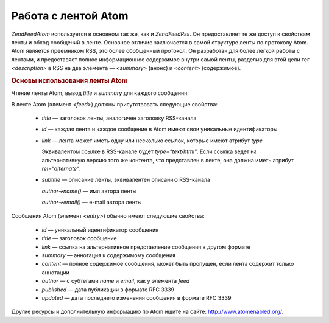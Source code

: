 .. EN-Revision: none
.. _zend.feed.consuming-atom:

Работа с лентой Atom
====================

*Zend\Feed\Atom* используется в основном так же, как и *Zend\Feed\Rss*. Он
предоставляет те же доступ к свойствам ленты и обход сообщений
в ленте. Основное отличие заключается в самой структуре ленты
по протоколу Atom. Atom является преемником RSS, это более
обобщенный протокол. Он разработан для более легкой работы с
лентами, и предоставяет полное информационное содержимое
внутри самой ленты, разделив для этой цели тег *<description>* в RSS на
два элемента — *<summary>* (анонс) и *<content>* (содержимое).

.. _zend.feed.consuming-atom.example.usage:

.. rubric:: Основы использования ленты Atom

Чтение ленты Atom, вывод *title* и *summary* для каждого сообщения:

.. code-block:: php
   :linenos:

   $feed = new Zend\Feed\Atom('http://atom.example.com/feed/');
   echo 'The feed contains ' . $feed->count() . ' entries.' . "\n\n";
   foreach ($feed as $entry) {
       echo 'Title: ' . $entry->title() . "\n";
       echo 'Summary: ' . $entry->summary() . "\n\n";
   }

В ленте Atom (элемент *<feed>*) должны присутствовать следующие
свойства:



   - *title* — заголовок ленты, аналогичен заголовку RSS-канала

   - *id* — каждая лента и каждое сообщение в Atom имеют свои
     уникальные идентификаторы

   - *link* — лента может иметь одну или несколько ссылок, которые
     имеют атрибут *type*

     Эквивалентом ссылке в RSS-канале будет *type="text/html"*. Если ссылка
     ведет на альтернативную версию того же контента, что
     представлен в ленте, она должна иметь атрибут *rel="alternate"*.

   - *subtitle* — описание ленты, эквивалентен описанию RSS-канала

     *author->name()* — имя автора ленты

     *author->email()* — e-mail автора ленты



Сообщения Atom (элемент *<entry>*) обычно имеют следующие свойства:



   - *id* — уникальный идентификатор сообщения

   - *title* — заголовок сообщение

   - *link* — ссылка на альтернативное представление сообщения в
     другом формате

   - *summary* — аннотация к содержимому сообщения

   - *content* — полное содержимое сообщения, может быть пропущен,
     если лента содержит только аннотации

   - *author* — с субтегами *name* и *email*, как у элемента *feed*

   - *published* — дата публикации в формате RFC 3339

   - *updated* — дата последнего изменения сообщения в формате RFC 3339



Другие ресурсы и дополнительную информацию по Atom ищите на
сайте: `http://www.atomenabled.org/`_.



.. _`http://www.atomenabled.org/`: http://www.atomenabled.org/
